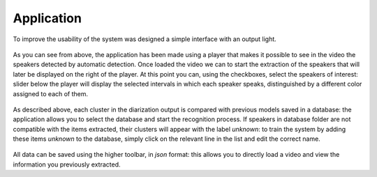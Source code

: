 Application
============

To improve the usability of the system was designed a simple interface with an output light.

.. figure::  /img-latex/player1.png
   :align:  center

As you can see from above, the application has been made using a player that makes it possible to see in the video the speakers detected by automatic detection. Once loaded the video we can to start the extraction of the speakers that will later be displayed on the right of the player. At this point you can, using the checkboxes, select the speakers of interest: slider below the player will display the selected intervals in which each speaker speaks, distinguished by a different color assigned to each of them.

.. figure::  /img-latex/intervalli_speakers.png
   :align:  center

As described above, each cluster in the diarization output is compared with previous models saved in a database: the application allows you to select the database and start the recognition  process.  If speakers in database folder are not compatible with the items extracted, their clusters will appear with the label *unknown*: to train the system by adding these items *unknown* to the database, simply click on the relevant line in the list and edit the correct name.

.. figure::  /img-latex/player2.png
    :align:  center

All data can be saved using the higher toolbar, in *json* format: this allows you to directly load a video and view the information you previously extracted.
